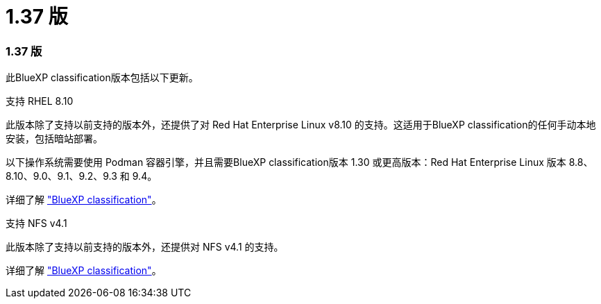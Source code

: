 = 1.37 版
:allow-uri-read: 




=== 1.37 版

此BlueXP classification版本包括以下更新。

.支持 RHEL 8.10
此版本除了支持以前支持的版本外，还提供了对 Red Hat Enterprise Linux v8.10 的支持。这适用于BlueXP classification的任何手动本地安装，包括暗站部署。

以下操作系统需要使用 Podman 容器引擎，并且需要BlueXP classification版本 1.30 或更高版本：Red Hat Enterprise Linux 版本 8.8、8.10、9.0、9.1、9.2、9.3 和 9.4。

详细了解 https://docs.netapp.com/us-en/data-services-data-classification/concept-classification.html["BlueXP classification"]。

.支持 NFS v4.1
此版本除了支持以前支持的版本外，还提供对 NFS v4.1 的支持。

详细了解 https://docs.netapp.com/us-en/data-services-data-classification/concept-classification.html["BlueXP classification"]。
